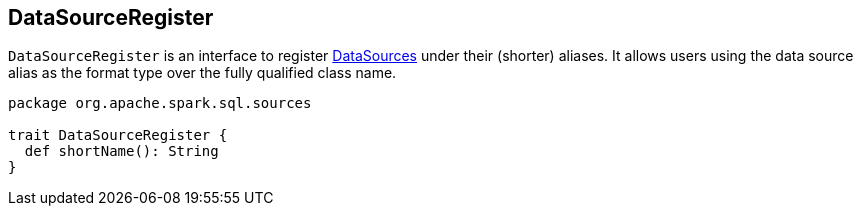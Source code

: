 == DataSourceRegister

`DataSourceRegister` is an interface to register link:spark-sql-datasource.adoc[DataSources] under their (shorter) aliases. It allows users using the data source alias as the format type over the fully qualified class name.

[source, scala]
----
package org.apache.spark.sql.sources

trait DataSourceRegister {
  def shortName(): String
}
----
